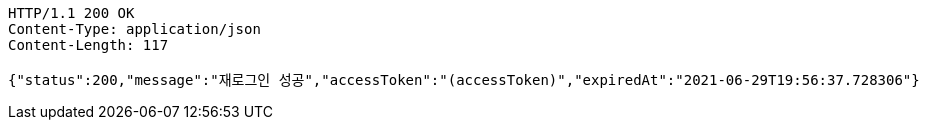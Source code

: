 [source,http,options="nowrap"]
----
HTTP/1.1 200 OK
Content-Type: application/json
Content-Length: 117

{"status":200,"message":"재로그인 성공","accessToken":"(accessToken)","expiredAt":"2021-06-29T19:56:37.728306"}
----